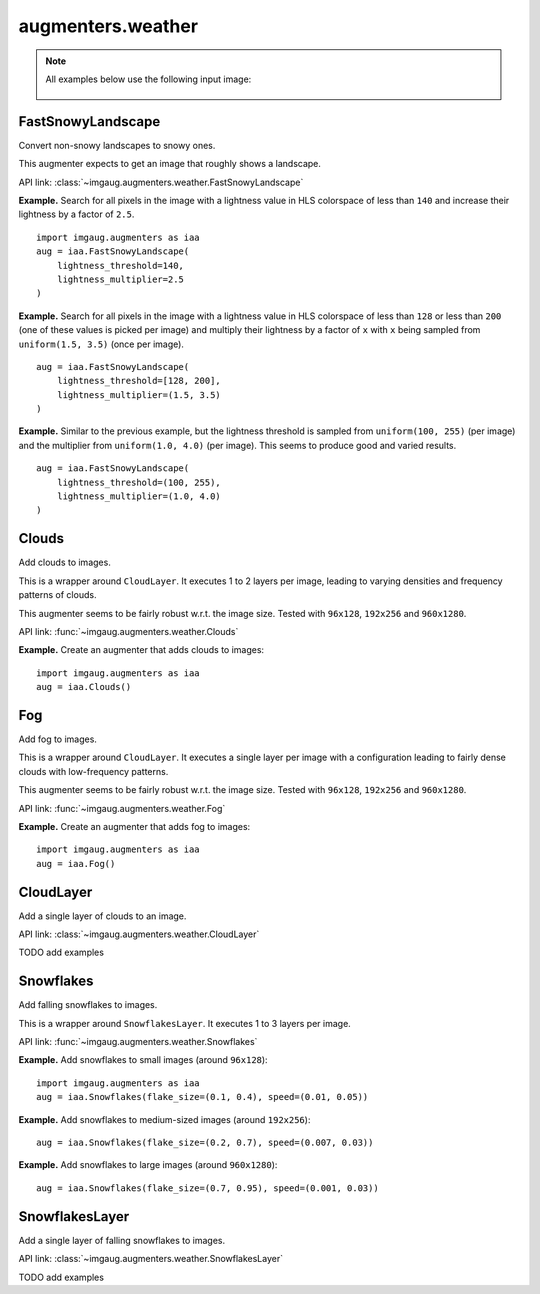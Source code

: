 ******************
augmenters.weather
******************

.. note::

    All examples below use the following input image:

    .. figure:: ../../images/overview_of_augmenters/weather/input_image.jpg
        :alt: Landscape


FastSnowyLandscape
------------------

Convert non-snowy landscapes to snowy ones.

This augmenter expects to get an image that roughly shows a landscape.

API link: :class:`~imgaug.augmenters.weather.FastSnowyLandscape`

**Example.**
Search for all pixels in the image with a lightness value in HLS
colorspace of less than ``140`` and increase their lightness by a factor
of ``2.5``. ::

    import imgaug.augmenters as iaa
    aug = iaa.FastSnowyLandscape(
        lightness_threshold=140,
        lightness_multiplier=2.5
    )

.. figure:: ../../images/overview_of_augmenters/weather/fastsnowylandscape.jpg
    :alt: FastSnowyLandscape

**Example.**
Search for all pixels in the image with a lightness value in HLS
colorspace of less than ``128`` or less than ``200`` (one of these
values is picked per image) and multiply their lightness by a factor
of ``x`` with ``x`` being sampled from ``uniform(1.5, 3.5)`` (once per
image). ::

    aug = iaa.FastSnowyLandscape(
        lightness_threshold=[128, 200],
        lightness_multiplier=(1.5, 3.5)
    )

.. figure:: ../../images/overview_of_augmenters/weather/fastsnowylandscape_random_choice.jpg
    :alt: FastSnowyLandscape with choice and uniform

**Example.**
Similar to the previous example, but the lightness threshold is sampled
from ``uniform(100, 255)`` (per image) and the multiplier
from ``uniform(1.0, 4.0)`` (per image). This seems to produce good and
varied results. ::

    aug = iaa.FastSnowyLandscape(
        lightness_threshold=(100, 255),
        lightness_multiplier=(1.0, 4.0)
    )

.. figure:: ../../images/overview_of_augmenters/weather/fastsnowylandscape_random_uniform.jpg
    :alt: FastSnowyLandscape with uniform distributions


Clouds
------

Add clouds to images.

This is a wrapper around ``CloudLayer``. It executes 1 to 2 layers per
image, leading to varying densities and frequency patterns of clouds.

This augmenter seems to be fairly robust w.r.t. the image size. Tested
with ``96x128``, ``192x256`` and ``960x1280``.

API link: :func:`~imgaug.augmenters.weather.Clouds`

**Example.**
Create an augmenter that adds clouds to images::

    import imgaug.augmenters as iaa
    aug = iaa.Clouds()

.. figure:: ../../images/overview_of_augmenters/weather/clouds.jpg
    :alt: Clouds


Fog
---

Add fog to images.

This is a wrapper around ``CloudLayer``. It executes a single layer per
image with a configuration leading to fairly dense clouds with
low-frequency patterns.

This augmenter seems to be fairly robust w.r.t. the image size. Tested
with ``96x128``, ``192x256`` and ``960x1280``.

API link: :func:`~imgaug.augmenters.weather.Fog`

**Example.**
Create an augmenter that adds fog to images::

    import imgaug.augmenters as iaa
    aug = iaa.Fog()

.. figure:: ../../images/overview_of_augmenters/weather/fog.jpg
    :alt: Fog


CloudLayer
----------

Add a single layer of clouds to an image.

API link: :class:`~imgaug.augmenters.weather.CloudLayer`

TODO add examples


Snowflakes
----------

Add falling snowflakes to images.

This is a wrapper around ``SnowflakesLayer``. It executes 1 to 3 layers
per image.

API link: :func:`~imgaug.augmenters.weather.Snowflakes`

**Example.**
Add snowflakes to small images (around ``96x128``)::

    import imgaug.augmenters as iaa
    aug = iaa.Snowflakes(flake_size=(0.1, 0.4), speed=(0.01, 0.05))

**Example.**
Add snowflakes to medium-sized images (around ``192x256``)::

    aug = iaa.Snowflakes(flake_size=(0.2, 0.7), speed=(0.007, 0.03))

**Example.**
Add snowflakes to large images (around ``960x1280``)::

    aug = iaa.Snowflakes(flake_size=(0.7, 0.95), speed=(0.001, 0.03))

.. figure:: ../../images/overview_of_augmenters/weather/snowflakes.jpg
    :alt: Snowflakes


SnowflakesLayer
---------------

Add a single layer of falling snowflakes to images.

API link: :class:`~imgaug.augmenters.weather.SnowflakesLayer`

TODO add examples

